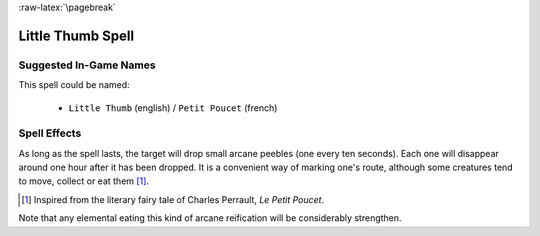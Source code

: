 
:raw-latex:`\pagebreak`


Little Thumb Spell
..................


Suggested In-Game Names
_______________________

This spell could be named:

 - ``Little Thumb`` (english) / ``Petit Poucet`` (french)



Spell Effects 
_____________

As long as the spell lasts, the target will drop small arcane peebles (one every ten seconds). Each one will disappear around one hour after it has been dropped.   
It is a convenient way of marking one's route, although some creatures tend to move, collect or eat them [#]_.	 


.. [#] Inspired from the literary fairy tale of Charles Perrault, *Le Petit Poucet*.

Note that any elemental eating this kind of arcane reification will be considerably strengthen.

